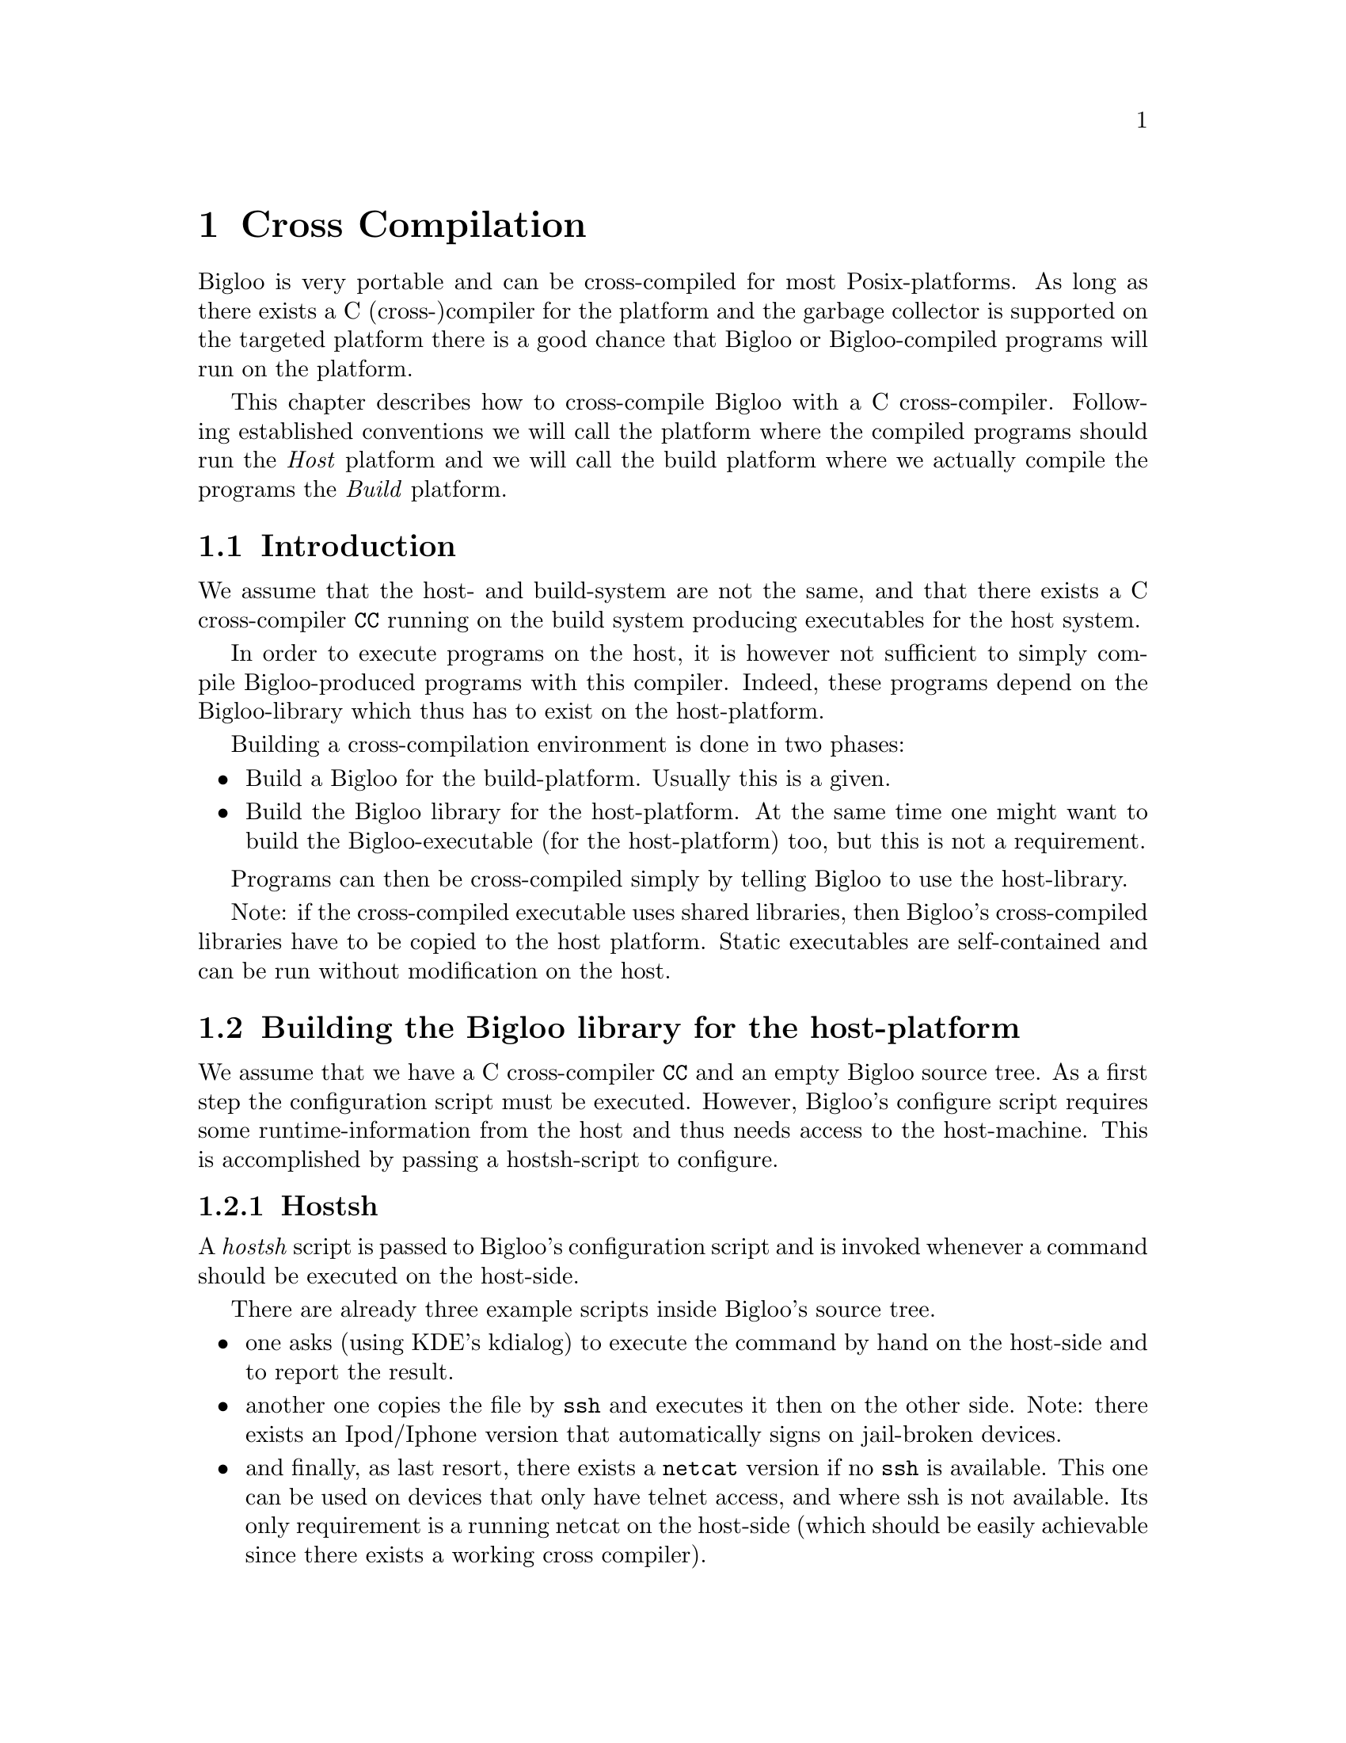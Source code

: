 @c =================================================================== @c
@c    serrano/prgm/project/bigloo/manuals/cross.texi                   @c
@c    ------------------------------------------------------------     @c
@c    Author      :  Florian Loitsch                                   @c
@c    ------------------------------------------------------------     @c
@c    Cross Compilation                                                @c
@c =================================================================== @c

@c ------------------------------------------------------------------- @c
@c    Cross Compilation                                                @c
@c ------------------------------------------------------------------- @c
@node Cross Compilation, User Extensions, Compiler Description, Top
@comment  node-name,  next,  previous,  up
@chapter Cross Compilation
@cindex cross compilation

Bigloo is very portable and can be cross-compiled for most
Posix-platforms. As long as there exists a C (cross-)compiler for the
platform and the garbage collector is supported on the targeted
platform there is a good chance that Bigloo or Bigloo-compiled
programs will run on the platform.

This chapter describes how to cross-compile Bigloo with a C
cross-compiler. Following established conventions we will call the
platform where the compiled programs should run the @emph{Host}
platform and we will call the build platform where we actually compile
the programs the @emph{Build} platform.

@section Introduction
We assume that the host- and build-system are not the same, and that
there exists a C cross-compiler @code{CC} running on the build system
producing executables for the host system.

In order to execute programs on the host, it is however not sufficient
to simply compile Bigloo-produced programs with this compiler. Indeed,
these programs depend on the Bigloo-library which thus has to exist
on the host-platform.

Building a cross-compilation environment is done in two phases:
@itemize @bullet
@item Build a Bigloo for the build-platform. Usually this is a given.
@item Build the Bigloo library for the host-platform. At the same time
one might want to build the Bigloo-executable (for the host-platform)
too, but this is not a requirement.
@end itemize

Programs can then be cross-compiled simply by telling Bigloo to use
the host-library.

Note: if the cross-compiled executable uses shared libraries, then
Bigloo's cross-compiled libraries have to be copied to the host
platform. Static executables are self-contained and can be run without
modification on the host.

@section Building the Bigloo library for the host-platform
We assume that we have a C cross-compiler @code{CC} and an empty
Bigloo source tree. As a first step the configuration script must be
executed. However, Bigloo's configure script requires some
runtime-information from the host and thus needs access to the
host-machine. This is accomplished by passing a hostsh-script to
configure.

@subsection Hostsh
A @emph{hostsh} script is passed to Bigloo's configuration script and
is invoked whenever a command should be executed on the host-side.

There are already three example scripts inside Bigloo's source
tree.
@itemize @bullet
@item one asks (using KDE's kdialog) to execute the command by hand on
the host-side and to report the result.
@item another one copies the file by @code{ssh} and executes it then
on the other side. Note: there exists an Ipod/Iphone version that
automatically signs on jail-broken devices.
@item and finally, as last resort, there exists a @code{netcat}
version if no @code{ssh} is available. This one can be used on devices
that only have telnet access, and where ssh is not available. Its only
requirement is a running netcat on the host-side (which should be
easily achievable since there exists a working cross compiler).
@end itemize

@subsection Building
Armed with a working cross-compiler @code{CC} and a script
@code{HOSTSH} that invokes commands and executables on the host side
the configure invocation is simple:

@display
./configure --prefix=[PREFIX_PATH_ON_TARGET] --hostsh=[HOSTSH] --cc=[CC]
@end display

Other configuration options are of course possible too.

Once the configuration has finished one can build Bigloo (and its
library) simply by calling @code{make}. This will build the libraries
as well as the binaries.

If shared libraries are needed on the host platform one still needs to
install them. The easiest way is probably to install them temporary on
a build system inside a special directory and then copy them from
there to the host system.

@display
make DESTDIR=[temporary-directory] install
@end display

Only the @code{lib} directory is needed on the host side.

@section Cross Compiling Bigloo Programs
Once the host-library exists cross compilation is straightforward.
Using the @code{-lib-dir} compilation flag one simply has to pass the
library-directory to Bigloo.

@display
bigloo -lib-dir [path-to-cross-compiled-library] ....
@end display

Bigloo will automatically use the same C cross-compiler and
compilation flags that have been used to build the library.

@section Caveats
In general Bigloo's cross-compilation works fine, but developers
should be aware of some limitations:

@itemize @bullet
@item Macros will be executed on the build platform. The
macro-environment (and in particular its integer types) might not be
the same. For instance an @code{elong} on the build-system might be of
different size than an @code{elong} on the host-system.
@item Bigloo will read numbers on the build system and adapt the
container size accordingly. Suppose for instance that the build system
features 64bit longs, but the host system only allows for 32bit
longs. The number 2^35 fits easily into a long on the build-system but
will overflow on the host-system. The container will however be
determined on the build system and thus a long will be used. This is
only a problem for big integer literals.
@item A cross-compiled Bigloo uses (by default) the same C compiler
that has been used to compile the Bigloo. Once the executable has been
transferred to the host-system the C cross-compiler does very likely
not exist anymore. Therefore Bigloo will need to be invoked with the
@code{-cc} flag on the host-system (under the assumption that there
exists a C compiler).

This drawback can be eliminated by directly
compiling Bigloo on the host (since there exists a C compiler).
@end itemize

@section Examples
In this example we will show how to compile for a host-machine that
has ssh-access.

We assume
@itemize
@item a working Bigloo (should be the same version as the one
that is going to be compiled for the host) in the PATH.
@item ssh access to the host. This access should be without password
(using keys). The system should be accessible by @code{ssh [host]}
(where @code{[host]} should be replaced with the correct address).
@item a C cross-compiler @code{CC} running on the build-system and
compiling for the host.
@end itemize

With these preconditions satisfied we can first build Bigloo for the host-system:
@display
$ ./configure --hostsh="$PWD/examples/hostsh/ssh/ssh-copy.sh [host]" --cc=[CC]
$ make
$ make DESTDIR=[TMP] install
@end display

Now let's compile a simple hello-world for the host.

@display
$ cat > /tmp/hello.scm <<EOF
(module hello (main main))
(define (main args) (print "hello world"))
EOF

$ bigloo -static-all-bigloo -lib-dir [TMP]/lib/3.2c/ -o /tmp/hello /tmp/hello.scm
@end display

The generated executable should be able to run on the host.
